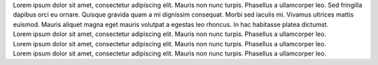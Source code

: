 .. title: index
.. slug: index
.. date: 2016-11-28 20:47:30 UTC-05:00
.. tags: 
.. category: 
.. link: 
.. description: 
.. type: text
.. hidetitle: True

.. container:: row

    .. class:: col-md-8 col-md-offset-2

    .. raw:: html

        <h1 class="page-title">My name is Chris Campbell.<br><i>aka</i> Campbellized</h1>

.. container:: row

    .. class:: col-md-8 col-md-offset-2

    Lorem ipsum dolor sit amet, consectetur adipiscing elit. Mauris non nunc turpis.
    Phasellus a ullamcorper leo. Sed fringilla dapibus orci eu ornare. Quisque
    gravida quam a mi dignissim consequat. Morbi sed iaculis mi. Vivamus ultrices
    mattis euismod. Mauris aliquet magna eget mauris volutpat a egestas leo rhoncus.
    In hac habitasse platea dictumst.

.. container:: row

    .. container:: col-md-8 col-md-offset-2

        .. raw:: html

            <h2>Projects</h2>

.. container:: row

    .. container:: col-md-2 col-md-offset-2

        .. image:: /images/nikola.png
           :target: http://www.campbellized.com

    .. container:: col-md-6

        .. raw:: html

            <h3 class="project__name">Project Name</h3><span class="project__stack">Tech Stack, Tech Stack</span>

        Lorem ipsum dolor sit amet, consectetur adipiscing elit. Mauris non nunc turpis. Phasellus a ullamcorper leo.

.. container:: row

    .. container:: col-md-2 col-md-offset-2

        .. image:: /images/nikola.png
           :target: http://www.campbellized.com

    .. container:: col-md-6

        .. raw:: html

            <h3 class="project__name">Project Name</h3><span class="project__stack">Tech Stack, Tech Stack</span>

        Lorem ipsum dolor sit amet, consectetur adipiscing elit. Mauris non nunc turpis. Phasellus a ullamcorper leo.

.. container:: row

    .. container:: col-md-2 col-md-offset-2

        .. image:: /images/nikola.png
           :target: http://www.campbellized.com

    .. container:: col-md-6

        .. raw:: html

            <h3 class="project__name">Project Name</h3><span class="project__stack">Tech Stack, Tech Stack</span>

        Lorem ipsum dolor sit amet, consectetur adipiscing elit. Mauris non nunc turpis. Phasellus a ullamcorper leo.